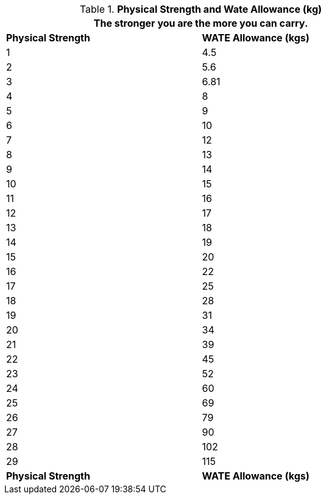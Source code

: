 // Table 3.4 Physical Strength and Wate Allowance (kg)
.*Physical Strength and Wate Allowance (kg)*
[width="75%",cols="2*^"]
|===
2+<|The stronger you are the more you can carry.

s|Physical Strength
s|WATE Allowance (kgs)

|1
|4.5

|2
|5.6

|3
|6.81

|4
|8

|5
|9

|6
|10

|7
|12

|8
|13

|9
|14

|10
|15

|11
|16

|12
|17

|13
|18

|14
|19

|15
|20

|16
|22

|17
|25

|18
|28

|19
|31

|20
|34

|21
|39

|22
|45

|23
|52

|24
|60

|25
|69

|26
|79

|27
|90

|28
|102

|29
|115

s|Physical Strength
s|WATE Allowance (kgs)


|===
